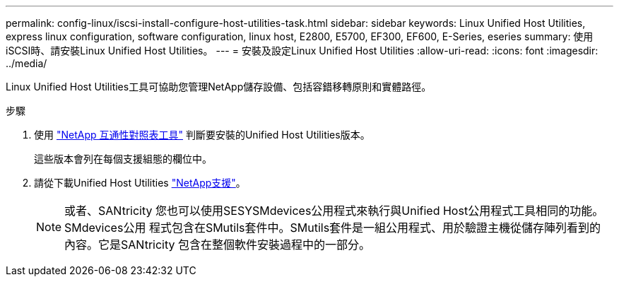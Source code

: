 ---
permalink: config-linux/iscsi-install-configure-host-utilities-task.html 
sidebar: sidebar 
keywords: Linux Unified Host Utilities, express linux configuration, software configuration, linux host, E2800, E5700, EF300, EF600, E-Series, eseries 
summary: 使用iSCSI時、請安裝Linux Unified Host Utilities。 
---
= 安裝及設定Linux Unified Host Utilities
:allow-uri-read: 
:icons: font
:imagesdir: ../media/


[role="lead"]
Linux Unified Host Utilities工具可協助您管理NetApp儲存設備、包括容錯移轉原則和實體路徑。

.步驟
. 使用 https://mysupport.netapp.com/matrix["NetApp 互通性對照表工具"^] 判斷要安裝的Unified Host Utilities版本。
+
這些版本會列在每個支援組態的欄位中。

. 請從下載Unified Host Utilities https://mysupport.netapp.com/site/["NetApp支援"^]。
+

NOTE: 或者、SANtricity 您也可以使用SESYSMdevices公用程式來執行與Unified Host公用程式工具相同的功能。SMdevices公用 程式包含在SMutils套件中。SMutils套件是一組公用程式、用於驗證主機從儲存陣列看到的內容。它是SANtricity 包含在整個軟件安裝過程中的一部分。


